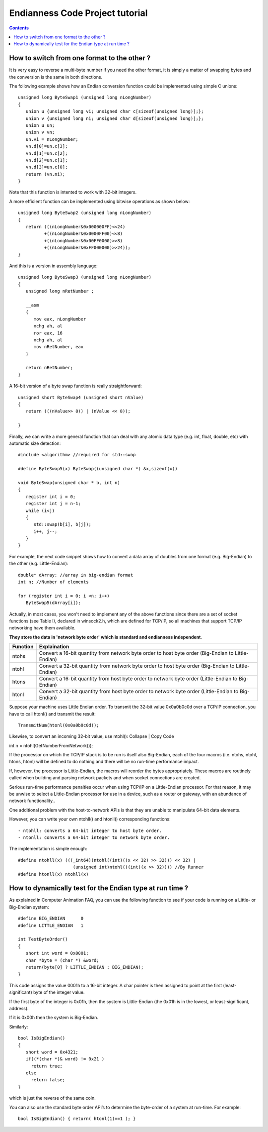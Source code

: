 

.. index::
   pair: endianness; ntohs


=================================
Endianness Code Project tutorial
=================================

.. seealso:: http://www.codeproject.com/Articles/4804/Basic-concepts-on-Endianness


.. contents::
   :depth: 3

How to switch from one format to the other ?
=============================================

It is very easy to reverse a multi-byte number if you need the other format, it
is simply a matter of swapping bytes and the conversion is the same in both
directions.

The following example shows how an Endian conversion function could be
implemented using simple C unions::


    unsigned long ByteSwap1 (unsigned long nLongNumber)
    {
       union u {unsigned long vi; unsigned char c[sizeof(unsigned long)];};
       union v {unsigned long ni; unsigned char d[sizeof(unsigned long)];};
       union u un;
       union v vn;
       un.vi = nLongNumber;
       vn.d[0]=un.c[3];
       vn.d[1]=un.c[2];
       vn.d[2]=un.c[1];
       vn.d[3]=un.c[0];
       return (vn.ni);
    }

Note that this function is intented to work with 32-bit integers.

A more efficient function can be implemented using bitwise operations as shown
below::


    unsigned long ByteSwap2 (unsigned long nLongNumber)
    {
       return (((nLongNumber&0x000000FF)<<24)
              +((nLongNumber&0x0000FF00)<<8)
              +((nLongNumber&0x00FF0000)>>8)
              +((nLongNumber&0xFF000000)>>24));
    }


And this is a version in assembly language::


    unsigned long ByteSwap3 (unsigned long nLongNumber)
    {
       unsigned long nRetNumber ;

       __asm
       {
          mov eax, nLongNumber
          xchg ah, al
          ror eax, 16
          xchg ah, al
          mov nRetNumber, eax
       }

       return nRetNumber;
    }

A 16-bit version of a byte swap function is really straightforward::

    unsigned short ByteSwap4 (unsigned short nValue)
    {
       return (((nValue>> 8)) | (nValue << 8));

    }


Finally, we can write a more general function that can deal with any atomic
data type (e.g. int, float, double, etc) with automatic size detection::


    #include <algorithm> //required for std::swap

    #define ByteSwap5(x) ByteSwap((unsigned char *) &x,sizeof(x))

    void ByteSwap(unsigned char * b, int n)
    {
       register int i = 0;
       register int j = n-1;
       while (i<j)
       {
          std::swap(b[i], b[j]);
          i++, j--;
       }
    }


For example, the next code snippet shows how to convert a data array of doubles
from one format (e.g. Big-Endian) to the other (e.g. Little-Endian)::

    double* dArray; //array in big-endian format
    int n; //Number of elements

    for (register int i = 0; i <n; i++)
       ByteSwap5(dArray[i]);


Actually, in most cases, you won't need to implement any of the above functions
since there are a set of socket functions (see Table I), declared in winsock2.h,
which are defined for TCP/IP, so all machines that support TCP/IP networking
have them available.

**They store the data in 'network byte order' which is standard and endianness
independent**.

=========  ===================================================================================================
Function   Explaination
=========  ===================================================================================================
ntohs      Convert a 16-bit quantity from network byte order to host byte order (Big-Endian to Little-Endian)
ntohl      Convert a 32-bit quantity from network byte order to host byte order (Big-Endian to Little-Endian)
htons      Convert a 16-bit quantity from host byte order to network byte order (Little-Endian to Big-Endian)
htonl      Convert a 32-bit quantity from host byte order to network byte order (Little-Endian to Big-Endian)
=========  ===================================================================================================


Suppose your machine uses Little Endian order. To transmit the 32-bit value
0x0a0b0c0d over a TCP/IP connection, you have to call htonl() and transmit the
result::

    TransmitNum(htonl(0x0a0b0c0d));



Likewise, to convert an incoming 32-bit value, use ntohl():
Collapse | Copy Code

int n = ntohl(GetNumberFromNetwork());

If the processor on which the TCP/IP stack is to be run is itself also Big-Endian,
each of the four macros (i.e. ntohs, ntohl, htons, htonl) will be defined to do
nothing and there will be no run-time performance impact.

If, however, the processor is Little-Endian, the macros will reorder the bytes
appropriately. These macros are routinely called when building and parsing
network packets and when socket connections are created.

Serious run-time performance penalties occur when using TCP/IP on a Little-Endian
processor. For that reason, it may be unwise to select a Little-Endian processor
for use in a device, such as a router or gateway, with an abundance of network
functionality..

One additional problem with the host-to-network APIs is that they are unable
to manipulate 64-bit data elements.

However, you can write your own ntohll() and htonll() corresponding functions::

- ntohll: converts a 64-bit integer to host byte order.
- ntonll: converts a 64-bit integer to network byte order.

The implementation is simple enough::


    #define ntohll(x) (((_int64)(ntohl((int)((x << 32) >> 32))) << 32) |
                         (unsigned int)ntohl(((int)(x >> 32)))) //By Runner
    #define htonll(x) ntohll(x)


How to dynamically test for the Endian type at run time ?
=========================================================

As explained in Computer Animation FAQ, you can use the following function to
see if your code is running on a Little- or Big-Endian system::


    #define BIG_ENDIAN      0
    #define LITTLE_ENDIAN   1

    int TestByteOrder()
    {
       short int word = 0x0001;
       char *byte = (char *) &word;
       return(byte[0] ? LITTLE_ENDIAN : BIG_ENDIAN);
    }

This code assigns the value 0001h to a 16-bit integer. A char pointer is then
assigned to point at the first (least-significant) byte of the integer value.

If the first byte of the integer is 0x01h, then the system is Little-Endian
(the 0x01h is in the lowest, or least-significant, address).

If it is 0x00h then the system is Big-Endian.

Similarly::

    bool IsBigEndian()
    {
       short word = 0x4321;
       if((*(char *)& word) != 0x21 )
         return true;
       else
         return false;
    }



which is just the reverse of the same coin.

You can also use the standard byte order API’s to determine the byte-order of a
system at run-time. For example::

    bool IsBigEndian() { return( htonl(1)==1 ); }




